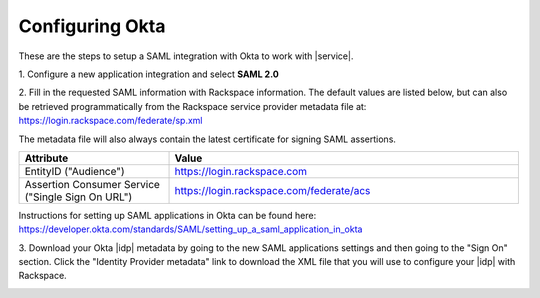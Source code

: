 .. _okta-setup-ug:

================
Configuring Okta
================

These are the steps to setup a SAML integration with Okta to work with
|service|.


1. Configure a new application integration and select
**SAML 2.0**

.. image:: create_app_1.png



2. Fill in the requested SAML information with Rackspace information.
The default values are listed below, but can also be retrieved programmatically
from the Rackspace service provider metadata file at:
`https://login.rackspace.com/federate/sp.xml
<https:login.rackspace.com/federate/sp.xml>`_

The metadata file will also always contain the latest certificate for signing
SAML assertions.

.. list-table::
   :widths: 30 70
   :header-rows: 1

   * - Attribute
     - Value
   * - EntityID ("Audience")
     - https://login.rackspace.com
   * - Assertion Consumer Service
       ("Single Sign On URL")
     - https://login.rackspace.com/federate/acs


Instructions for setting up SAML applications in Okta can be found here:
https://developer.okta.com/standards/SAML/setting_up_a_saml_application_in_okta


3. Download your Okta |idp| metadata by going to the new SAML applications
settings and then going to the "Sign On" section. Click the "Identity Provider
metadata" link to download the XML file that you will use to configure your
|idp| with Rackspace.

.. image:: idp_metadata.png

